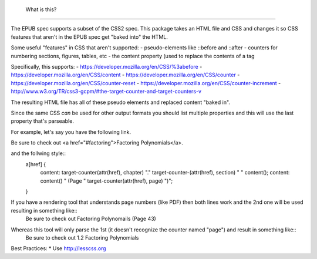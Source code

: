  What is this?
===============

The EPUB spec supports a subset of the CSS2 spec.
This package takes an HTML file and CSS and changes it so CSS features that aren't in the EPUB spec get "baked into" the HTML.

Some useful "features" in CSS that aren't supported:
- pseudo-elements like ::before and ::after
- counters for numbering sections, figures, tables, etc
- the content property (used to replace the contents of a tag

Specifically, this supports:
- https://developer.mozilla.org/en/CSS/%3abefore
- https://developer.mozilla.org/en/CSS/content
- https://developer.mozilla.org/en/CSS/counter
- https://developer.mozilla.org/en/CSS/counter-reset
- https://developer.mozilla.org/en/CSS/counter-increment
- http://www.w3.org/TR/css3-gcpm/#the-target-counter-and-target-counters-v

The resulting HTML file has all of these pseudo elements and replaced content "baked in".

Since the same CSS *can* be used for other output formats you should list multiple properties and this will use the last property that's parseable.

For example, let's say you have the following link.

Be sure to check out <a href="#factoring">Factoring Polynomials</a>.

and the follwing style::
  a[href] {
    content: target-counter(attr(href), chapter) "." target-counter-(attr(href), section) " " content();
    content: content() " (Page " target-counter(attr(href), page) ")"; 
  }

If you have a rendering tool that understands page numbers (like PDF) then both lines work and the 2nd one will be used resulting in something like::
  Be sure to check out Factoring Polynomails (Page 43)

Whereas this tool will only parse the 1st (it doesn't recognize the counter named "page") and result in something like::
  Be sure to check out 1.2 Factoring Polynomials


Best Practices:
* Use http://lesscss.org

